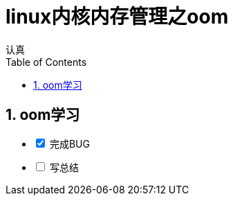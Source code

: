 = linux内核内存管理之oom
认真
:toc:
:toclevels: 4
:toc-position: left
:source-highlighter: pygments
:icons: font
:sectnums:

== oom学习
[options=interactive]
- [*] 完成BUG
- [ ] 写总结
